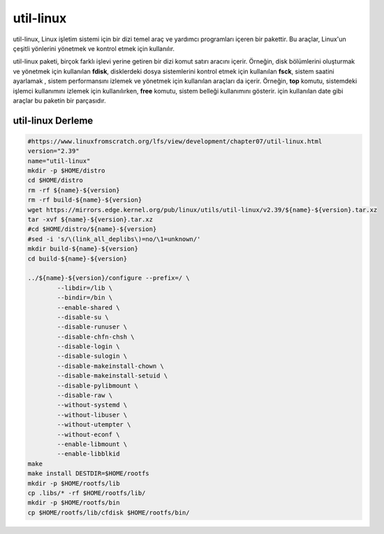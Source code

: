 
util-linux
+++++++++++

util-linux, Linux işletim sistemi için bir dizi temel araç ve yardımcı programları içeren bir pakettir. Bu araçlar, Linux'un çeşitli yönlerini yönetmek ve kontrol etmek için kullanılır.

util-linux paketi, birçok farklı işlevi yerine getiren bir dizi komut satırı aracını içerir. Örneğin, disk bölümlerini oluşturmak ve yönetmek için kullanılan **fdisk**, disklerdeki dosya sistemlerini kontrol etmek için kullanılan **fsck**, sistem saatini ayarlamak , sistem performansını izlemek ve yönetmek için kullanılan araçları da içerir. Örneğin, **top** komutu, sistemdeki işlemci kullanımını izlemek için kullanılırken, **free** komutu, sistem belleği kullanımını gösterir. için kullanılan date gibi araçlar bu paketin bir parçasıdır.


util-linux Derleme
------------------

.. code-block:: shell

	#https://www.linuxfromscratch.org/lfs/view/development/chapter07/util-linux.html
	version="2.39"
	name="util-linux"
	mkdir -p $HOME/distro
	cd $HOME/distro
	rm -rf ${name}-${version}
	rm -rf build-${name}-${version}
	wget https://mirrors.edge.kernel.org/pub/linux/utils/util-linux/v2.39/${name}-${version}.tar.xz
	tar -xvf ${name}-${version}.tar.xz
	#cd $HOME/distro/${name}-${version}
	#sed -i 's/\(link_all_deplibs\)=no/\1=unknown/'
	mkdir build-${name}-${version}
	cd build-${name}-${version}

	../${name}-${version}/configure --prefix=/ \
		--libdir=/lib \
		--bindir=/bin \
		--enable-shared \
		--disable-su \
		--disable-runuser \
		--disable-chfn-chsh \
		--disable-login \
		--disable-sulogin \
		--disable-makeinstall-chown \
		--disable-makeinstall-setuid \
		--disable-pylibmount \
		--disable-raw \
		--without-systemd \
		--without-libuser \
		--without-utempter \
		--without-econf \
		--enable-libmount \
		--enable-libblkid 
	make 
	make install DESTDIR=$HOME/rootfs
	mkdir -p $HOME/rootfs/lib
	cp .libs/* -rf $HOME/rootfs/lib/
	mkdir -p $HOME/rootfs/bin
	cp $HOME/rootfs/lib/cfdisk $HOME/rootfs/bin/
	
.. raw:: pdf

   PageBreak

